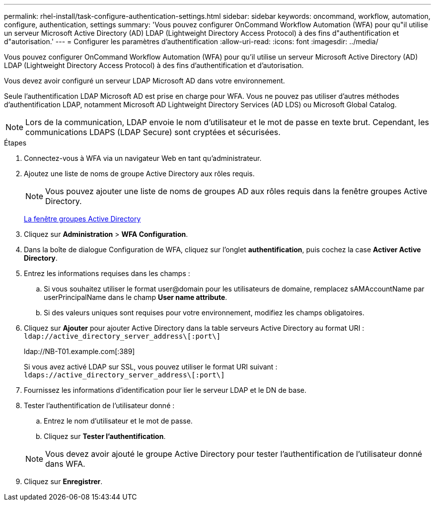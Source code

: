 ---
permalink: rhel-install/task-configure-authentication-settings.html 
sidebar: sidebar 
keywords: oncommand, workflow, automation, configure, authentication, settings 
summary: 'Vous pouvez configurer OnCommand Workflow Automation (WFA) pour qu"il utilise un serveur Microsoft Active Directory (AD) LDAP (Lightweight Directory Access Protocol) à des fins d"authentification et d"autorisation.' 
---
= Configurer les paramètres d'authentification
:allow-uri-read: 
:icons: font
:imagesdir: ../media/


[role="lead"]
Vous pouvez configurer OnCommand Workflow Automation (WFA) pour qu'il utilise un serveur Microsoft Active Directory (AD) LDAP (Lightweight Directory Access Protocol) à des fins d'authentification et d'autorisation.

Vous devez avoir configuré un serveur LDAP Microsoft AD dans votre environnement.

Seule l'authentification LDAP Microsoft AD est prise en charge pour WFA. Vous ne pouvez pas utiliser d'autres méthodes d'authentification LDAP, notamment Microsoft AD Lightweight Directory Services (AD LDS) ou Microsoft Global Catalog.


NOTE: Lors de la communication, LDAP envoie le nom d'utilisateur et le mot de passe en texte brut. Cependant, les communications LDAPS (LDAP Secure) sont cryptées et sécurisées.

.Étapes
. Connectez-vous à WFA via un navigateur Web en tant qu'administrateur.
. Ajoutez une liste de noms de groupe Active Directory aux rôles requis.
+

NOTE: Vous pouvez ajouter une liste de noms de groupes AD aux rôles requis dans la fenêtre groupes Active Directory.

+
xref:task-add-active-directory-group-names.adoc[La fenêtre groupes Active Directory]

. Cliquez sur *Administration* > *WFA Configuration*.
. Dans la boîte de dialogue Configuration de WFA, cliquez sur l'onglet *authentification*, puis cochez la case *Activer Active Directory*.
. Entrez les informations requises dans les champs :
+
.. Si vous souhaitez utiliser le format user@domain pour les utilisateurs de domaine, remplacez sAMAccountName par userPrincipalName dans le champ *User name attribute*.
.. Si des valeurs uniques sont requises pour votre environnement, modifiez les champs obligatoires.


. Cliquez sur *Ajouter* pour ajouter Active Directory dans la table serveurs Active Directory au format URI : `ldap://active_directory_server_address\[:port\]`
+
ldap://NB-T01.example.com[:389]

+
Si vous avez activé LDAP sur SSL, vous pouvez utiliser le format URI suivant : `ldaps://active_directory_server_address\[:port\]`

. Fournissez les informations d'identification pour lier le serveur LDAP et le DN de base.
. Tester l'authentification de l'utilisateur donné :
+
.. Entrez le nom d'utilisateur et le mot de passe.
.. Cliquez sur *Tester l'authentification*.


+

NOTE: Vous devez avoir ajouté le groupe Active Directory pour tester l'authentification de l'utilisateur donné dans WFA.

. Cliquez sur *Enregistrer*.

